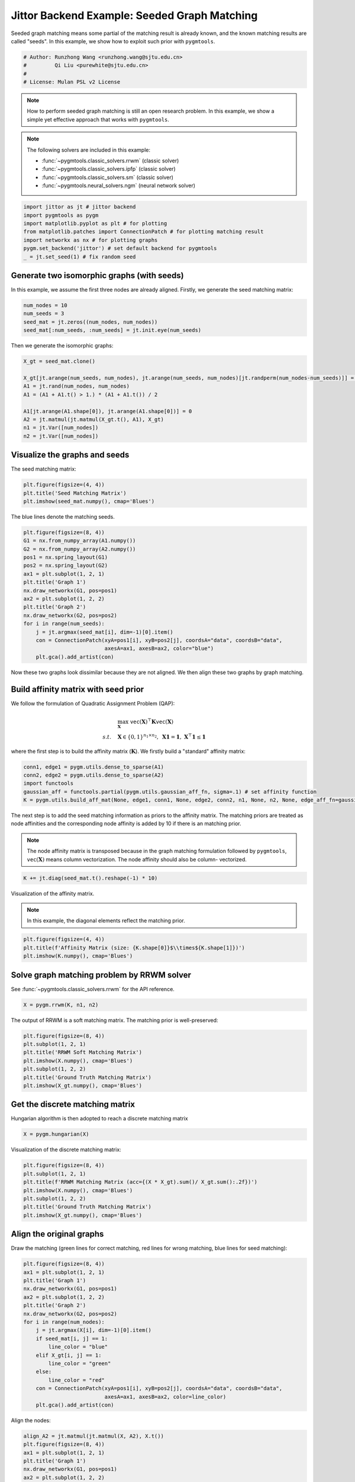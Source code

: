 
.. DO NOT EDIT.
.. THIS FILE WAS AUTOMATICALLY GENERATED BY SPHINX-GALLERY.
.. TO MAKE CHANGES, EDIT THE SOURCE PYTHON FILE:
.. "auto_examples/2.seeded_graph_matching/plot_seed_graph_match_jittor.py"
.. LINE NUMBERS ARE GIVEN BELOW.

.. only:: html

    .. note::
        :class: sphx-glr-download-link-note

        :ref:`Go to the end <sphx_glr_download_auto_examples_2.seeded_graph_matching_plot_seed_graph_match_jittor.py>`
        to download the full example code

.. rst-class:: sphx-glr-example-title

.. _sphx_glr_auto_examples_2.seeded_graph_matching_plot_seed_graph_match_jittor.py:


=============================================
Jittor Backend Example: Seeded Graph Matching
=============================================

Seeded graph matching means some partial of the matching result is already known, and the known matching
results are called "seeds". In this example, we show how to exploit such prior with ``pygmtools``.

.. GENERATED FROM PYTHON SOURCE LINES 10-16

.. code-block:: default


    # Author: Runzhong Wang <runzhong.wang@sjtu.edu.cn>
    #         Qi Liu <purewhite@sjtu.edu.cn>
    #
    # License: Mulan PSL v2 License








.. GENERATED FROM PYTHON SOURCE LINES 18-33

.. note::
    How to perform seeded graph matching is still an open research problem. In this example, we show a
    simple yet effective approach that works with ``pygmtools``.

.. note::
    The following solvers are included in this example:

    * :func:`~pygmtools.classic_solvers.rrwm` (classic solver)

    * :func:`~pygmtools.classic_solvers.ipfp` (classic solver)

    * :func:`~pygmtools.classic_solvers.sm` (classic solver)

    * :func:`~pygmtools.neural_solvers.ngm` (neural network solver)


.. GENERATED FROM PYTHON SOURCE LINES 33-41

.. code-block:: default

    import jittor as jt # jittor backend
    import pygmtools as pygm
    import matplotlib.pyplot as plt # for plotting
    from matplotlib.patches import ConnectionPatch # for plotting matching result
    import networkx as nx # for plotting graphs
    pygm.set_backend('jittor') # set default backend for pygmtools
    _ = jt.set_seed(1) # fix random seed








.. GENERATED FROM PYTHON SOURCE LINES 42-47

Generate two isomorphic graphs (with seeds)
-------------------------------------------
In this example, we assume the first three nodes are already aligned. Firstly, we generate the seed matching
matrix:


.. GENERATED FROM PYTHON SOURCE LINES 47-52

.. code-block:: default

    num_nodes = 10
    num_seeds = 3
    seed_mat = jt.zeros((num_nodes, num_nodes))
    seed_mat[:num_seeds, :num_seeds] = jt.init.eye(num_seeds)








.. GENERATED FROM PYTHON SOURCE LINES 53-55

Then we generate the isomorphic graphs:


.. GENERATED FROM PYTHON SOURCE LINES 55-66

.. code-block:: default

    X_gt = seed_mat.clone()

    X_gt[jt.arange(num_seeds, num_nodes), jt.arange(num_seeds, num_nodes)[jt.randperm(num_nodes-num_seeds)]] = 1
    A1 = jt.rand(num_nodes, num_nodes)
    A1 = (A1 + A1.t() > 1.) * (A1 + A1.t()) / 2

    A1[jt.arange(A1.shape[0]), jt.arange(A1.shape[0])] = 0
    A2 = jt.matmul(jt.matmul(X_gt.t(), A1), X_gt)
    n1 = jt.Var([num_nodes])
    n2 = jt.Var([num_nodes])








.. GENERATED FROM PYTHON SOURCE LINES 67-71

Visualize the graphs and seeds
-------------------------------
The seed matching matrix:


.. GENERATED FROM PYTHON SOURCE LINES 71-75

.. code-block:: default

    plt.figure(figsize=(4, 4))
    plt.title('Seed Matching Matrix')
    plt.imshow(seed_mat.numpy(), cmap='Blues')




.. image-sg:: /auto_examples/2.seeded_graph_matching/images/sphx_glr_plot_seed_graph_match_jittor_001.png
   :alt: Seed Matching Matrix
   :srcset: /auto_examples/2.seeded_graph_matching/images/sphx_glr_plot_seed_graph_match_jittor_001.png
   :class: sphx-glr-single-img


.. rst-class:: sphx-glr-script-out

 .. code-block:: none


    <matplotlib.image.AxesImage object at 0x7fda50d6abf0>



.. GENERATED FROM PYTHON SOURCE LINES 76-78

The blue lines denote the matching seeds.


.. GENERATED FROM PYTHON SOURCE LINES 78-95

.. code-block:: default

    plt.figure(figsize=(8, 4))
    G1 = nx.from_numpy_array(A1.numpy())
    G2 = nx.from_numpy_array(A2.numpy())
    pos1 = nx.spring_layout(G1)
    pos2 = nx.spring_layout(G2)
    ax1 = plt.subplot(1, 2, 1)
    plt.title('Graph 1')
    nx.draw_networkx(G1, pos=pos1)
    ax2 = plt.subplot(1, 2, 2)
    plt.title('Graph 2')
    nx.draw_networkx(G2, pos=pos2)
    for i in range(num_seeds):
        j = jt.argmax(seed_mat[i], dim=-1)[0].item()
        con = ConnectionPatch(xyA=pos1[i], xyB=pos2[j], coordsA="data", coordsB="data",
                              axesA=ax1, axesB=ax2, color="blue")
        plt.gca().add_artist(con)




.. image-sg:: /auto_examples/2.seeded_graph_matching/images/sphx_glr_plot_seed_graph_match_jittor_002.png
   :alt: Graph 1, Graph 2
   :srcset: /auto_examples/2.seeded_graph_matching/images/sphx_glr_plot_seed_graph_match_jittor_002.png
   :class: sphx-glr-single-img





.. GENERATED FROM PYTHON SOURCE LINES 96-111

Now these two graphs look dissimilar because they are not aligned. We then align these two graphs
by graph matching.

Build affinity matrix with seed prior
--------------------------------------
We follow the formulation of Quadratic Assignment Problem (QAP):

.. math::

    &\max_{\mathbf{X}} \ \texttt{vec}(\mathbf{X})^\top \mathbf{K} \texttt{vec}(\mathbf{X})\\
    s.t. \quad &\mathbf{X} \in \{0, 1\}^{n_1\times n_2}, \ \mathbf{X}\mathbf{1} = \mathbf{1}, \ \mathbf{X}^\top\mathbf{1} \leq \mathbf{1}

where the first step is to build the affinity matrix (:math:`\mathbf{K}`). We firstly build a "standard"
affinity matrix:


.. GENERATED FROM PYTHON SOURCE LINES 111-117

.. code-block:: default

    conn1, edge1 = pygm.utils.dense_to_sparse(A1)
    conn2, edge2 = pygm.utils.dense_to_sparse(A2)
    import functools
    gaussian_aff = functools.partial(pygm.utils.gaussian_aff_fn, sigma=.1) # set affinity function
    K = pygm.utils.build_aff_mat(None, edge1, conn1, None, edge2, conn2, n1, None, n2, None, edge_aff_fn=gaussian_aff)








.. GENERATED FROM PYTHON SOURCE LINES 118-127

The next step is to add the seed matching information as priors to the affinity matrix. The matching priors
are treated as node affinities and the corresponding node affinity is added by 10 if there is an matching
prior.

.. note::
    The node affinity matrix is transposed because in the graph matching formulation followed by ``pygmtools``,
    :math:`\texttt{vec}(\mathbf{X})` means column vectorization. The node affinity should also be column-
    vectorized.


.. GENERATED FROM PYTHON SOURCE LINES 127-129

.. code-block:: default

    K += jt.diag(seed_mat.t().reshape(-1) * 10)








.. GENERATED FROM PYTHON SOURCE LINES 130-135

Visualization of the affinity matrix.

.. note::
    In this example, the diagonal elements reflect the matching prior.


.. GENERATED FROM PYTHON SOURCE LINES 135-139

.. code-block:: default

    plt.figure(figsize=(4, 4))
    plt.title(f'Affinity Matrix (size: {K.shape[0]}$\\times${K.shape[1]})')
    plt.imshow(K.numpy(), cmap='Blues')




.. image-sg:: /auto_examples/2.seeded_graph_matching/images/sphx_glr_plot_seed_graph_match_jittor_003.png
   :alt: Affinity Matrix (size: 100$\times$100)
   :srcset: /auto_examples/2.seeded_graph_matching/images/sphx_glr_plot_seed_graph_match_jittor_003.png
   :class: sphx-glr-single-img


.. rst-class:: sphx-glr-script-out

 .. code-block:: none


    <matplotlib.image.AxesImage object at 0x7fd947d39db0>



.. GENERATED FROM PYTHON SOURCE LINES 140-144

Solve graph matching problem by RRWM solver
-------------------------------------------
See :func:`~pygmtools.classic_solvers.rrwm` for the API reference.


.. GENERATED FROM PYTHON SOURCE LINES 144-146

.. code-block:: default

    X = pygm.rrwm(K, n1, n2)








.. GENERATED FROM PYTHON SOURCE LINES 147-149

The output of RRWM is a soft matching matrix. The matching prior is well-preserved:


.. GENERATED FROM PYTHON SOURCE LINES 149-157

.. code-block:: default

    plt.figure(figsize=(8, 4))
    plt.subplot(1, 2, 1)
    plt.title('RRWM Soft Matching Matrix')
    plt.imshow(X.numpy(), cmap='Blues')
    plt.subplot(1, 2, 2)
    plt.title('Ground Truth Matching Matrix')
    plt.imshow(X_gt.numpy(), cmap='Blues')




.. image-sg:: /auto_examples/2.seeded_graph_matching/images/sphx_glr_plot_seed_graph_match_jittor_004.png
   :alt: RRWM Soft Matching Matrix, Ground Truth Matching Matrix
   :srcset: /auto_examples/2.seeded_graph_matching/images/sphx_glr_plot_seed_graph_match_jittor_004.png
   :class: sphx-glr-single-img


.. rst-class:: sphx-glr-script-out

 .. code-block:: none


    <matplotlib.image.AxesImage object at 0x7fd94c637c70>



.. GENERATED FROM PYTHON SOURCE LINES 158-162

Get the discrete matching matrix
---------------------------------
Hungarian algorithm is then adopted to reach a discrete matching matrix


.. GENERATED FROM PYTHON SOURCE LINES 162-164

.. code-block:: default

    X = pygm.hungarian(X)








.. GENERATED FROM PYTHON SOURCE LINES 165-167

Visualization of the discrete matching matrix:


.. GENERATED FROM PYTHON SOURCE LINES 167-175

.. code-block:: default

    plt.figure(figsize=(8, 4))
    plt.subplot(1, 2, 1)
    plt.title(f'RRWM Matching Matrix (acc={(X * X_gt).sum()/ X_gt.sum():.2f})')
    plt.imshow(X.numpy(), cmap='Blues')
    plt.subplot(1, 2, 2)
    plt.title('Ground Truth Matching Matrix')
    plt.imshow(X_gt.numpy(), cmap='Blues')




.. image-sg:: /auto_examples/2.seeded_graph_matching/images/sphx_glr_plot_seed_graph_match_jittor_005.png
   :alt: RRWM Matching Matrix (acc=1.00), Ground Truth Matching Matrix
   :srcset: /auto_examples/2.seeded_graph_matching/images/sphx_glr_plot_seed_graph_match_jittor_005.png
   :class: sphx-glr-single-img


.. rst-class:: sphx-glr-script-out

 .. code-block:: none


    <matplotlib.image.AxesImage object at 0x7fd94c72ce80>



.. GENERATED FROM PYTHON SOURCE LINES 176-181

Align the original graphs
--------------------------
Draw the matching (green lines for correct matching, red lines for wrong matching, blue lines for
seed matching):


.. GENERATED FROM PYTHON SOURCE LINES 181-200

.. code-block:: default

    plt.figure(figsize=(8, 4))
    ax1 = plt.subplot(1, 2, 1)
    plt.title('Graph 1')
    nx.draw_networkx(G1, pos=pos1)
    ax2 = plt.subplot(1, 2, 2)
    plt.title('Graph 2')
    nx.draw_networkx(G2, pos=pos2)
    for i in range(num_nodes):
        j = jt.argmax(X[i], dim=-1)[0].item()
        if seed_mat[i, j] == 1:
            line_color = "blue"
        elif X_gt[i, j] == 1:
            line_color = "green"
        else:
            line_color = "red"
        con = ConnectionPatch(xyA=pos1[i], xyB=pos2[j], coordsA="data", coordsB="data",
                              axesA=ax1, axesB=ax2, color=line_color)
        plt.gca().add_artist(con)




.. image-sg:: /auto_examples/2.seeded_graph_matching/images/sphx_glr_plot_seed_graph_match_jittor_006.png
   :alt: Graph 1, Graph 2
   :srcset: /auto_examples/2.seeded_graph_matching/images/sphx_glr_plot_seed_graph_match_jittor_006.png
   :class: sphx-glr-single-img





.. GENERATED FROM PYTHON SOURCE LINES 201-203

Align the nodes:


.. GENERATED FROM PYTHON SOURCE LINES 203-225

.. code-block:: default

    align_A2 = jt.matmul(jt.matmul(X, A2), X.t())
    plt.figure(figsize=(8, 4))
    ax1 = plt.subplot(1, 2, 1)
    plt.title('Graph 1')
    nx.draw_networkx(G1, pos=pos1)
    ax2 = plt.subplot(1, 2, 2)
    plt.title('Aligned Graph 2')
    align_pos2 = {}
    for i in range(num_nodes):
        j = jt.argmax(X[i], dim=-1)[0].item()
        align_pos2[j] = pos1[i]
        if seed_mat[i, j] == 1:
            line_color = "blue"
        elif X_gt[i, j] == 1:
            line_color = "green"
        else:
            line_color = "red"
        con = ConnectionPatch(xyA=pos1[i], xyB=align_pos2[j], coordsA="data", coordsB="data",
                              axesA=ax1, axesB=ax2, color=line_color)
        plt.gca().add_artist(con)
    nx.draw_networkx(G2, pos=align_pos2)




.. image-sg:: /auto_examples/2.seeded_graph_matching/images/sphx_glr_plot_seed_graph_match_jittor_007.png
   :alt: Graph 1, Aligned Graph 2
   :srcset: /auto_examples/2.seeded_graph_matching/images/sphx_glr_plot_seed_graph_match_jittor_007.png
   :class: sphx-glr-single-img





.. GENERATED FROM PYTHON SOURCE LINES 226-235

Other solvers are also available
---------------------------------
Only the affinity matrix is modified to encode matching priors. Thus, other graph matching solvers are also
available to handle this seeded graph matching setting.

Classic IPFP solver
^^^^^^^^^^^^^^^^^^^^^
See :func:`~pygmtools.classic_solvers.ipfp` for the API reference.


.. GENERATED FROM PYTHON SOURCE LINES 235-237

.. code-block:: default

    X = pygm.ipfp(K, n1, n2)








.. GENERATED FROM PYTHON SOURCE LINES 238-240

Visualization of IPFP matching result:


.. GENERATED FROM PYTHON SOURCE LINES 240-248

.. code-block:: default

    plt.figure(figsize=(8, 4))
    plt.subplot(1, 2, 1)
    plt.title(f'IPFP Matching Matrix (acc={(X * X_gt).sum()/ X_gt.sum():.2f})')
    plt.imshow(X.numpy(), cmap='Blues')
    plt.subplot(1, 2, 2)
    plt.title('Ground Truth Matching Matrix')
    plt.imshow(X_gt.numpy(), cmap='Blues')




.. image-sg:: /auto_examples/2.seeded_graph_matching/images/sphx_glr_plot_seed_graph_match_jittor_008.png
   :alt: IPFP Matching Matrix (acc=1.00), Ground Truth Matching Matrix
   :srcset: /auto_examples/2.seeded_graph_matching/images/sphx_glr_plot_seed_graph_match_jittor_008.png
   :class: sphx-glr-single-img


.. rst-class:: sphx-glr-script-out

 .. code-block:: none


    <matplotlib.image.AxesImage object at 0x7fda2c0f6080>



.. GENERATED FROM PYTHON SOURCE LINES 249-253

Classic SM solver
^^^^^^^^^^^^^^^^^^^^^
See :func:`~pygmtools.classic_solvers.sm` for the API reference.


.. GENERATED FROM PYTHON SOURCE LINES 253-256

.. code-block:: default

    X = pygm.sm(K, n1, n2)
    X = pygm.hungarian(X)








.. GENERATED FROM PYTHON SOURCE LINES 257-259

Visualization of SM matching result:


.. GENERATED FROM PYTHON SOURCE LINES 259-267

.. code-block:: default

    plt.figure(figsize=(8, 4))
    plt.subplot(1, 2, 1)
    plt.title(f'SM Matching Matrix (acc={(X * X_gt).sum()/ X_gt.sum():.2f})')
    plt.imshow(X.numpy(), cmap='Blues')
    plt.subplot(1, 2, 2)
    plt.title('Ground Truth Matching Matrix')
    plt.imshow(X_gt.numpy(), cmap='Blues')




.. image-sg:: /auto_examples/2.seeded_graph_matching/images/sphx_glr_plot_seed_graph_match_jittor_009.png
   :alt: SM Matching Matrix (acc=1.00), Ground Truth Matching Matrix
   :srcset: /auto_examples/2.seeded_graph_matching/images/sphx_glr_plot_seed_graph_match_jittor_009.png
   :class: sphx-glr-single-img


.. rst-class:: sphx-glr-script-out

 .. code-block:: none


    <matplotlib.image.AxesImage object at 0x7fda3c98c250>



.. GENERATED FROM PYTHON SOURCE LINES 268-272

NGM neural network solver
^^^^^^^^^^^^^^^^^^^^^^^^^
See :func:`~pygmtools.neural_solvers.ngm` for the API reference.


.. GENERATED FROM PYTHON SOURCE LINES 272-276

.. code-block:: default

    with jt.no_grad():
        X = pygm.ngm(K, n1, n2, pretrain='voc')
        X = pygm.hungarian(X)








.. GENERATED FROM PYTHON SOURCE LINES 277-279

Visualization of NGM matching result:


.. GENERATED FROM PYTHON SOURCE LINES 279-285

.. code-block:: default

    plt.figure(figsize=(8, 4))
    plt.subplot(1, 2, 1)
    plt.title(f'NGM Matching Matrix (acc={(X * X_gt).sum()/ X_gt.sum():.2f})')
    plt.imshow(X.numpy(), cmap='Blues')
    plt.subplot(1, 2, 2)
    plt.title('Ground Truth Matching Matrix')
    plt.imshow(X_gt.numpy(), cmap='Blues')


.. image-sg:: /auto_examples/2.seeded_graph_matching/images/sphx_glr_plot_seed_graph_match_jittor_010.png
   :alt: NGM Matching Matrix (acc=1.00), Ground Truth Matching Matrix
   :srcset: /auto_examples/2.seeded_graph_matching/images/sphx_glr_plot_seed_graph_match_jittor_010.png
   :class: sphx-glr-single-img


.. rst-class:: sphx-glr-script-out

 .. code-block:: none


    <matplotlib.image.AxesImage object at 0x7fda3c840790>




.. rst-class:: sphx-glr-timing

   **Total running time of the script:** (0 minutes 0.720 seconds)


.. _sphx_glr_download_auto_examples_2.seeded_graph_matching_plot_seed_graph_match_jittor.py:

.. only:: html

  .. container:: sphx-glr-footer sphx-glr-footer-example




    .. container:: sphx-glr-download sphx-glr-download-python

      :download:`Download Python source code: plot_seed_graph_match_jittor.py <plot_seed_graph_match_jittor.py>`

    .. container:: sphx-glr-download sphx-glr-download-jupyter

      :download:`Download Jupyter notebook: plot_seed_graph_match_jittor.ipynb <plot_seed_graph_match_jittor.ipynb>`


.. only:: html

 .. rst-class:: sphx-glr-signature

    `Gallery generated by Sphinx-Gallery <https://sphinx-gallery.github.io>`_
